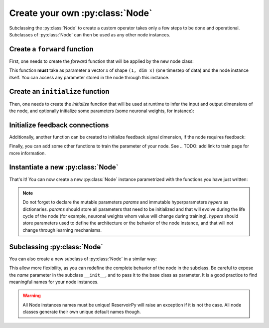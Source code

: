 .. _create_new_node:

================================
Create your own :py:class:`Node`
================================

Subclassing the :py:class:`Node` to create a custom operator takes only a
few steps to be done and operational. Subclasses of :py:class:`Node` can
then be used as any other node instances.

Create a ``forward`` function
-----------------------------

First, one needs to create the `forward` function that will be applied
by the new node class:

.. ipython:: python

    import numpy as np
    from reservoirpy import Node

    def forward(node: Node, x: np.ndarray) -> np.ndarray:
        """Does something to the current state of the node, the input
        data and some feedback."""
        state = node.state()  # get current node state
        some_param = node.const1
        some_other_param = node.const2
        if node.has_feedback:
            feedback = node.feedback()  # call state of some distant node
            return x + some_param * state + some_other_param * feedback
        else:
            return x + some_param * state

This function **must** take as parameter a vector `x` of shape
``(1, dim x)`` (one timestep of data) and the node instance itself. You can
access any parameter stored in the node through this instance.

Create an ``initialize`` function
---------------------------------

Then, one needs to create the `initialize` function that will be used at
runtime to infer the input and output dimensions of the node, and optionally
initialize some parameters (some neuronal weights, for instance):

.. ipython:: python

    def initialize(node: Node, x: np.ndarray = None, y: np.ndarray = None):
        """This function receives a data point x at runtime and uses it to
        infer input and output dimensions.
        """
        if x is not None:
            node.set_input_dim(x.shape[1])
            node.set_output_dim(x.shape[1])
            # you can initialize parameters here
            node.set_param("const1", 1)

Initialize feedback connections
-------------------------------

Additionally, another function can be created to initialize feedback signal
dimension, if the node requires feedback:

.. ipython:: python

    def initialize_fb(node: Node, feedback=None):
        """This function is called at runtime and
        infer feedback dimensions.
        """
        if node.has_feedback:
            # in our case, feedback dimension is just the dimension of the
            # feedback vector.
            if feedback is not None:
                node.set_feedback_dim(feedback.shape[1])

Finally, you can add some other functions to train the parameter of your
node. See .. TODO: add link to train page
for more information.

Instantiate a new :py:class:`Node`
----------------------------------

That's it! You can now create a new :py:class:`Node` instance
parametrized with the functions you have just written:

.. ipython:: python

    node = Node(
        forward=forward,
        initializer=initialize,
        fb_initializer=initialize_fb,
        params={"const1": None},
        hypers={"const2": -1},
        name="custom_node",
    )

.. note::
    Do not forget to declare the mutable parameters `params` and immutable
    hyperparameters `hypers` as dictionaries. `params` should store all
    parameters that need to be initialized and that will evolve during the
    life cycle of the node (for example, neuronal weights whom value will
    change during training). `hypers` should store parameters used to
    define the architecture or the behavior of the node instance, and that
    will not change through learning mechanisms.

Subclassing :py:class:`Node`
----------------------------

You can also create a new subclass of :py:class:`Node` in a similar way:

.. ipython:: python

    class CustomNode(Node):
        def __init__(self, const2=-1, name=None):
            super().__init__(
                forward=forward,
                initializer=initialize,
                fb_initializer=initialize_fb,
                params={"const1": None},
                hypers={"const2": const2},
                name=name,
            )

    node = CustomNode(const2=-1, name="custom_node")

This allow more flexibility, as you can redefine the complete behavior of
the node in the subclass. Be careful to expose the `name` parameter in the
subclass ``__init__``, and to pass it to the base class as parameter.
It is a good practice to find meaningful names for your node instances.

.. warning::
    All Node instances names must be unique!
    ReservoirPy will raise an exception if it is not the case.
    All node classes generate their own unique default names though.

